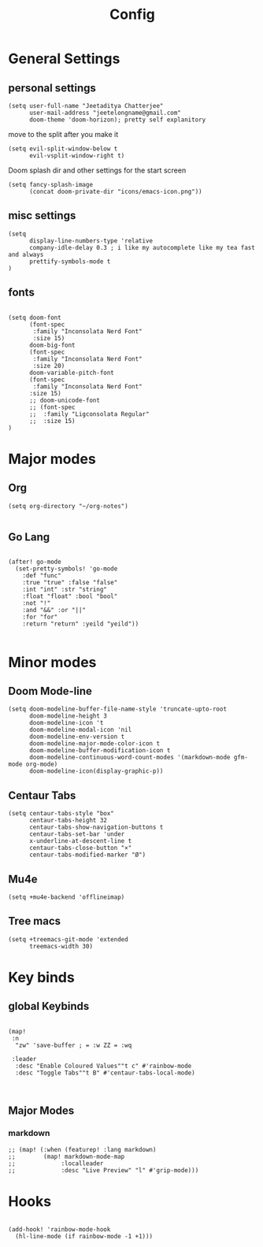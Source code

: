 #+TITLE: Config

* General Settings
** personal settings
#+BEGIN_SRC elisp
(setq user-full-name "Jeetaditya Chatterjee"
      user-mail-address "jeetelongname@gmail.com"
      doom-theme 'doom-horizon); pretty self explanitory
#+END_SRC

move to the split after you make it
#+BEGIN_SRC elisp
(setq evil-split-window-below t
      evil-vsplit-window-right t)
#+END_SRC

Doom splash dir and other settings for the start screen
#+BEGIN_SRC elisp
(setq fancy-splash-image
      (concat doom-private-dir "icons/emacs-icon.png"))
#+END_SRC
** misc settings
#+BEGIN_SRC elisp
(setq
      display-line-numbers-type 'relative
      company-idle-delay 0.3 ; i like my autocomplete like my tea fast and always
      prettify-symbols-mode t
)
#+END_SRC
** fonts
#+BEGIN_SRC elisp

(setq doom-font
      (font-spec
       :family "Inconsolata Nerd Font"
       :size 15)
      doom-big-font
      (font-spec
       :family "Inconsolata Nerd Font"
       :size 20)
      doom-variable-pitch-font
      (font-spec
       :family "Inconsolata Nerd Font"
      :size 15)
      ;; doom-unicode-font
      ;; (font-spec
      ;;  :family "Ligconsolata Regular"
      ;;  :size 15)
)
#+END_SRC

* Major modes
** Org
#+BEGIN_SRC elisp
(setq org-directory "~/org-notes")

#+END_SRC
** Go Lang
#+BEGIN_SRC elisp

(after! go-mode
  (set-pretty-symbols! 'go-mode
    :def "func"
    :true "true" :false "false"
    :int "int" :str "string"
    :float "float" :bool "bool"
    :not "!"
    :and "&&" :or "||"
    :for "for"
    :return "return" :yeild "yeild"))

#+END_SRC

* Minor modes
** Doom Mode-line
#+BEGIN_SRC elisp
(setq doom-modeline-buffer-file-name-style 'truncate-upto-root
      doom-modeline-height 3
      doom-modeline-icon 't
      doom-modeline-modal-icon 'nil
      doom-modeline-env-version t
      doom-modeline-major-mode-color-icon t
      doom-modeline-buffer-modification-icon t
      doom-modeline-continuous-word-count-modes '(markdown-mode gfm-mode org-mode)
      doom-modeline-icon(display-graphic-p))
#+END_SRC
** Centaur Tabs
#+BEGIN_SRC elisp
(setq centaur-tabs-style "box"
      centaur-tabs-height 32
      centaur-tabs-show-navigation-buttons t
      centaur-tabs-set-bar 'under
      x-underline-at-descent-line t
      centaur-tabs-close-button "×"
      centaur-tabs-modified-marker "Ø")
#+END_SRC
** Mu4e
#+BEGIN_SRC elisp
(setq +mu4e-backend 'offlineimap)
#+END_SRC
** Tree macs
#+BEGIN_SRC elisp
(setq +treemacs-git-mode 'extended
      treemacs-width 30)
#+END_SRC
* Key binds
** global Keybinds
#+BEGIN_SRC elisp

(map!
 :n
  "zw" 'save-buffer ; = :w ZZ = :wq

 :leader
  :desc "Enable Coloured Values""t c" #'rainbow-mode
  :desc "Toggle Tabs""t B" #'centaur-tabs-local-mode)


#+END_SRC
** Major Modes
*** markdown
#+BEGIN_SRC elisp
;; (map! (:when (featurep! :lang markdown)
;;        (map! markdown-mode-map
;;             :localleader
;;             :desc "Live Preview" "l" #'grip-mode)))
#+END_SRC
* Hooks
#+BEGIN_SRC elisp

(add-hook! 'rainbow-mode-hook
  (hl-line-mode (if rainbow-mode -1 +1)))

#+END_SRC
